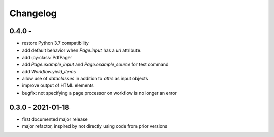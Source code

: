 Changelog
=========

0.4.0 - 
------------------

* restore Python 3.7 compatibility
* add default behavior when `Page.input` has a `url` attribute.
* add :py:class:`PdfPage`
* add `Page.example_input` and `Page.example_source` for test command
* add `Workflow.yield_items`
* allow use of `dataclasses` in addition to `attrs` as input objects
* improve output of HTML elements
* bugfix: not specifying a page processor on workflow is no longer an error


0.3.0 - 2021-01-18
------------------

* first documented major release
* major refactor, inspired by not directly using code from prior versions
